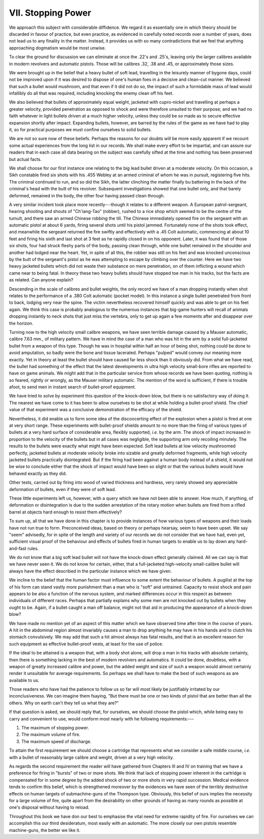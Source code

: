 VII. Stopping Power
===================

We approach this subject with considerable diffidence.
We regard it as essentially one in which theory should
be discarded in favour of practice, but even practice,
as evidenced in carefully noted records over a number
of years, does not lead us to any finality in the
matter. Instead, it provides us with so many
contradictions that we feel that anything approaching
dogmatism would be most unwise.

To clear the ground for discussion we can eliminate
at once the .22's and .25's, leaving only the larger
calibres available in modern revolvers and automatic
pistols. Those will be calibres .32, .38 and .45, or
approximately those sizes.

We were brought up in the belief that a heavy
bullet of soft lead, travelling in the leisurely manner
of bygone days, could not be improved upon if it
was desired to dispose of one's human foes in a
decisive and clean-cut manner. We believed that
such a bullet would mushroom, and that even if it
did not do so, the impact of such a formidable mass
of lead would infallibly do all that was required,
including knocking the enemy clean off his feet.

We also believed that bullets of approximately
equal weight, jacketed with cupro-nickel and
travelling at perhaps a greater velocity, provided
penetration as opposed to shock and were therefore
unsuited to their purpose; and we had no faith
whatever in light bullets driven at a much higher
velocity, unless they could be so made as to secure
effective expansion shortly after impact. Expanding
bullets, however, are barred by the rules of the
game as we have had to play it, so for practical
purposes we must confine ourselves to solid bullets.

We are not so sure now of these beliefs. Perhaps
the reasons for our doubts will be more easily
apparent if we recount some actual experiences from
the long list in our records. We shall make every
effort to be impartial, and can assure our readers
that in each case all data bearing on the subject was
carefully sifted at the time and nothing has been
preserved but actual facts.

We shall choose for our first instance one relating
to the big lead bullet driven at a moderate velocity.
On this occasion, a Sikh constable fired six shots
with his .455 Webley at an armed criminal of whom
he was in pursuit, registering five hits. The criminal
continued to run, and so did the Sikh, the latter
clinching the matter finally bu battering in the
back of the criminal's head with the butt of his
revolver. Subsequent investigations showed that
one bullet only, and that barely deformed, remained in
the body, the other four having passed clean through.

A very similar incident took place more recently---though
it relates to a different weapon. A
European patrol-sergeant, hearing shooting and
shouts of "Ch'iang-Tao" (robber), rushed to a rice
shop which seemed to be the centre of the tumult,
and there saw an armed Chinese robbing the till.
The Chinese immediately opened fire on the sergeant
with an automatic pistol at about 6 yards, firing
several shots until his pistol jammed. Fortunately
none of the shots took effect, and meanwhile the
sergeant returned the fire swiftly and effectively with
a .45 Colt automatic, commencing at about 10 feet
and firing his sixth and last shot at 3 feet as he rapidly
closed in on his opponent. Later, it was found that
of those six shots, four had struck fleshy parts of
the body, passing clean through, while one bullet
remained in the shoulder and another had lodged
near the heart. Yet, in spite of all this, the robber
was still on his feet and was knocked unconscious by
the butt of the sergeant's pistol as he was attempting
to escape by climbing over the counter. Here we
have two heavy jacketed bullets which did not
waste their substance on mere penetration, on of
them inflicting a wound which came near to being
fatal. In theory these two heavy bullets should have
stopped toe man in his tracks, but the facts are as
related. Can anyone explain?

Descending in the scale of calibres and bullet
weights, the only record we have of a man dropping
instantly when shot relates to the performance of a
.380 Colt automatic (pocket model). In this instance
a single bullet penetrated from front to back, lodging
very near the spine. The victim nevertheless
recovered himself quickly and was able to get on his
feet again. We think this case is probably analogous
to the numerous instances that big-game hunters
will recall of animals dropping instantly to neck
shots that just miss the vertebra, only to get up
again a few moments after and disappear over the
horizon.

Turning now to the high velocity small calibre
weapons, we have seen terrible damage caused by a
Mauser automatic, calibre 7.63 mm., of military
pattern. We have in mind the case of a man who was
hit in the arm by a solid full-jacketed bullet from a
weapon of this type. Though he was in hospital
within half an hour of being shot, nothing could be
done to avoid amputation, so badly were the bone
and tissue lacerated. Perhaps "pulped" would
convey our meaning more exactly. Yet in theory at
least the bullet should have caused far less shock than
it obviously did. From what we have read, the
bullet had something of the effect that the latest
developments in ultra high velocity small-bore rifles
are reported to have on game animals. We might
add that in the particular service from whose records
we have been quoting, nothing is so feared, rightly
or wrongly, as the Mauser military automatic. The
mention of the word is sufficient, if there is trouble
afoot, to send men in instant search of bullet-proof
equipment.

We have tried to solve by experiment this question
of the knock-down blow, but there is no satisfactory
way of doing it. The nearest we have come to it
has been to allow ourselves to be shot at while
holding a bullet-proof shield. The chief value of
that experiment was a conclusive demonstration of
the efficacy of the shield.

Nevertheless, it did enable us to form some idea
of the disconcerting effect of the explosion when a
pistol is fired at one at very short range. These
experiments with bullet-proof shields amount to no
more than the firing of various types of bullets at a
very hard surface of considerable area, flexibly
supported, *i.e.* by the arm. The shock of impact
increased in proportion to the velocity of the bullets
but in all cases was negligible, the supporting arm
only recoiling minutely. The results to the bullets
were exactly what might have been expected. Soft
lead bullets at low velocity mushroomed perfectly,
jacketed bullets at moderate velocity broke into
sizable and greatly deformed fragments, while high
velocity jacketed bullets practically disintegrated.
But if the firing had been against a human body
instead of a shield, it would not be wise to conclude
either that the shock of impact would have been
so slight or that the various bullets would have
behaved exactly as they did.

Other tests, carried out by firing into wood of
varied thickness and hardness, very rarely showed
any appreciable deformation of bullets, even if they
were of soft lead.

These little experiments left us, however, with a
query which we have not been able to answer. How
much, if anything, of deformation or disintegration
is due to the sudden arrestation of the rotary motion
when bullets are fired from a rifled barrel at objects
hard enough to resist them effectively?

To sum up, all that we have done in this chapter
is to provide instances of how various types of
weapons and their loads have not run true to form.
Preconceived ideas, based on theory or perhaps
hearsay, seem to have been upset. We say "seem"
advisedly, for in spite of the length and variety of
our records we do not consider that we have had,
even yet, sufficient visual proof of the behaviour
and effects of bullets fired in human targets to
enable us to lay down any hard-and-fast rules.

We do not know that a big soft lead bullet will
not have the knock-down effect generally claimed.
All we can say is that we have never seen it. We
do not know for certain, either, that a full-jacketed
high-velocity small-calibre bullet will always have
the effect described in the particular instance which
we have given.

We incline to the belief that the human factor must
influence to some extent the behaviour of bullets.
A pugilist at the top of his form can stand vastly
more punishment than a man who is "soft" and
untrained. Capacity to resist shock and pain appears
to be also a function of the nervous system, and
marked differences occur in this respect as between
individuals of different races. Perhaps that partially
explains why some men are not knocked out by bullets
when they ought to be. Again, if a bullet caught a
man off balance, might not that aid in producing the
appearance of a knock-down blow?

We have made no mention yet of an aspect of this
matter which we have observed time after time in
the course of years. A hit in the abdominal region
almost invariably causes a man to drop anything he
may have in his hands and to clutch his stomach
convulsively. We may add that such a hit almost
always has fatal results, and that is an excellent
reason for such equipment as effective bullet-proof
vests, at least for the use of police.

If the ideal to be attained is a weapon that, with a
body shot alone, will drop a man in his tracks with
absolute certainty, then there is something lacking
in the best of modern revolvers and automatics. It
could be done, doubtless, with a weapon of greatly
increased calibre and power, but the added weight
and size of such a weapon would almost certainly
render it unsuitable for average requirements. So
perhaps we shall have to make the best of such
weapons as are available to us.

Those readers who have had the patience to follow
us so far will most likely be justifiably irritated by
our inconclusiveness. We can imagine them fsaying,
"But there must be one or two kinds of pistol that
are better than all the others. Why on earth can't
they tell us what they are?"

If that question is asked, we should reply that,
for ourselves, we should choose the pistol which,
while being easy to carry and convenient to use,
would conform most nearly with he following
requirements:---

1. The maximum of stopping power.
2. The maximum volume of fire.
3. The maximum speed of discharge.

To attain the first requirement we should choose
a cartridge that represents what we consider a safe
middle course, *i.e.* with a bullet of reasonably
large calibre and weight, driven at a very high
velocity.

As regards the second requirement the reader will
have gathered from Chapters III and IV on training
that we have a preference for firing in "bursts" of
two or more shots. We think that lack of stopping
power inherent in the cartridge is compensated for
in some degree by the added shock of two or more
shots in very rapid succession. Medical evidence
tends to confirm this belief, which is strengthened
moreover by the evidences we have seen of the
terribly destructive effects on human targets of
submachine-guns of the Thompson type. Obviously,
this belief of ours implies the necessity for a large
volume of fire, quite apart from the desirability on
other grounds of having as many rounds as possible
at one's disposal without having to reload.

Throughout this book we have don our best to
emphasise the vital need for extreme rapidity of
fire. For ourselves we can accomplish this our third
desideratum, most easily with an automatic. The
more closely our own pistols resemble machine-guns,
the better we like it.
